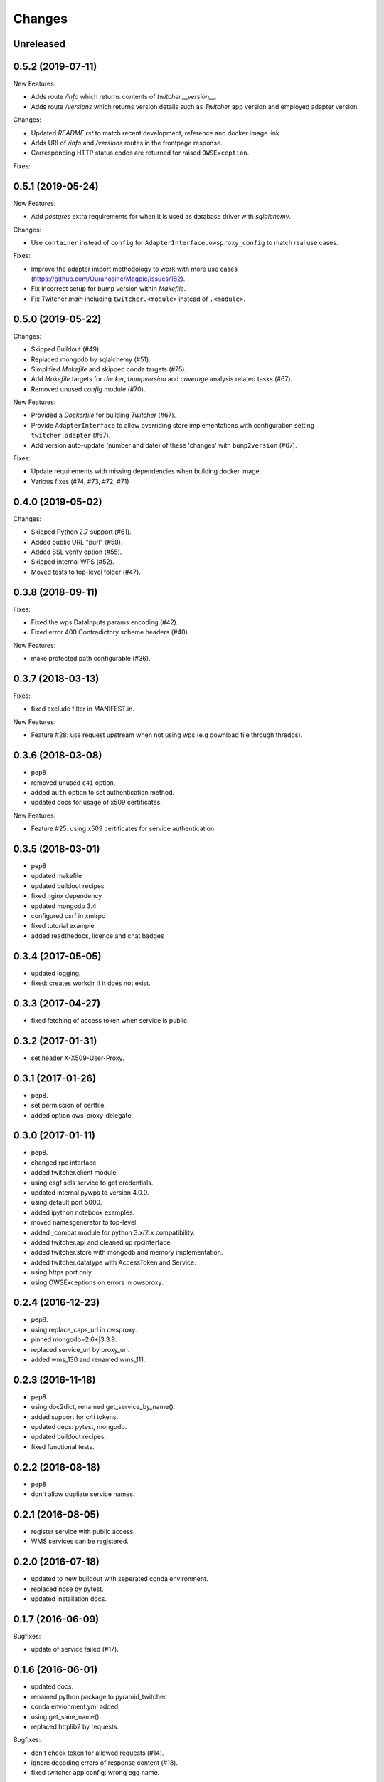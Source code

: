 Changes
*******

Unreleased
==========

0.5.2 (2019-07-11)
==================

New Features:

* Adds route `/info` which returns contents of `twitcher.__version__`.
* Adds route `/versions` which returns version details such as `Twitcher` app version and employed adapter version.

Changes:

* Updated `README.rst` to match recent development, reference and docker image link.
* Adds URI of `/info` and `/versions` routes in the frontpage response.
* Corresponding HTTP status codes are returned for raised ``OWSException``.

Fixes:

0.5.1 (2019-05-24)
==================

New Features:

* Add `postgres` extra requirements for when it is used as database driver with `sqlalchemy`.

Changes:

* Use ``container`` instead of ``config`` for ``AdapterInterface.owsproxy_config`` to match real use cases.

Fixes:

* Improve the adapter import methodology to work with more use cases (https://github.com/Ouranosinc/Magpie/issues/182).
* Fix incorrect setup for bump version within `Makefile`.
* Fix Twitcher `main` including ``twitcher.<module>`` instead of ``.<module>``.

0.5.0 (2019-05-22)
==================

Changes:

* Skipped Buildout (#49).
* Replaced mongodb by sqlalchemy (#51).
* Simplified `Makefile` and skipped conda targets (#75).
* Add `Makefile` targets for `docker`, `bumpversion` and `coverage` analysis related tasks (#67).
* Removed unused `config` module (#70).

New Features:

* Provided a `Dockerfile` for building `Twitcher` (#67).
* Provide ``AdapterInterface`` to allow overriding store implementations with configuration setting ``twitcher.adapter`` (#67).
* Add version auto-update (number and date) of these 'changes' with ``bump2version`` (#67).

Fixes:

* Update requirements with missing dependencies when building docker image.
* Various fixes (#74, #73, #72, #71)

0.4.0 (2019-05-02)
==================

Changes:

* Skipped Python 2.7 support (#61).
* Added public URL "purl" (#58).
* Added SSL verify option (#55).
* Skipped internal WPS (#52).
* Moved tests to top-level folder (#47).

0.3.8 (2018-09-11)
==================

Fixes:

* Fixed the wps DataInputs params encoding (#42).
* Fixed error 400 Contradictory scheme headers (#40).

New Features:

* make protected path configurable (#36).

0.3.7 (2018-03-13)
==================

Fixes:

* fixed exclude filter in MANIFEST.in.

New Features:

* Feature #28: use request upstream when not using wps (e.g download file through thredds).

0.3.6 (2018-03-08)
==================

* pep8
* removed unused ``c4i`` option.
* added ``auth`` option to set authentication method.
* updated docs for usage of x509 certificates.

New Features:

* Feature #25: using x509 certificates for service authentication.

0.3.5 (2018-03-01)
==================

* pep8
* updated makefile
* updated buildout recipes
* fixed nginx dependency
* updated mongodb 3.4
* configured csrf in xmlrpc
* fixed tutorial example
* added readthedocs, licence and chat badges

0.3.4 (2017-05-05)
==================

* updated logging.
* fixed: creates workdir if it does not exist.

0.3.3 (2017-04-27)
==================

* fixed fetching of access token when service is public.

0.3.2 (2017-01-31)
==================

* set header X-X509-User-Proxy.


0.3.1 (2017-01-26)
==================

* pep8.
* set permission of certfile.
* added option ows-proxy-delegate.

0.3.0 (2017-01-11)
==================

* pep8.
* changed rpc interface.
* added twitcher.client module.
* using esgf scls service to get credentials.
* updated internal pywps to version 4.0.0.
* using default port 5000.
* added ipython notebook examples.
* moved namesgenerator to top-level.
* added _compat module for python 3.x/2.x compatibility.
* added twitcher.api and cleaned up rpcinterface.
* added twitcher.store with mongodb and memory implementation.
* added twitcher.datatype with AccessToken and Service.
* using https port only.
* using OWSExceptions on errors in owsproxy.

0.2.4 (2016-12-23)
==================

* pep8.
* using replace_caps_url in owsproxy.
* pinned mongodb=2.6*|3.3.9.
* replaced service_url by proxy_url.
* added wms_130 and renamed wms_111.

0.2.3 (2016-11-18)
==================

* pep8
* using doc2dict, renamed get_service_by_name().
* added support for c4i tokens.
* updated deps: pytest, mongodb.
* updated buildout recipes.
* fixed functional tests.

0.2.2 (2016-08-18)
==================

* pep8
* don't allow dupliate service names.

0.2.1 (2016-08-05)
==================

* register service with public access.
* WMS services can be registered.

0.2.0 (2016-07-18)
==================

* updated to new buildout with seperated conda environment.
* replaced nose by pytest.
* updated installation docs.

0.1.7 (2016-06-09)
==================

Bugfixes:

* update of service failed (#17).

0.1.6 (2016-06-01)
==================

* updated docs.
* renamed python package to pyramid_twitcher.
* conda envionment.yml added.
* using get_sane_name().
* replaced httplib2 by requests.

Bugfixes:

* don't check token for allowed requests (#14).
* ignore decoding errors of response content (#13).
* fixed twitcher app config: wrong egg name.

0.1.5 (2016-04-22)
==================

* fixed docs links

0.1.4 (2016-04-19)
==================

* Fixed MANIFEST.in
* Fixed service database index.
* Updated makefile.
* Added more links to appendix.

0.1.0 (2015-12-07)
==================

Initial Release.

